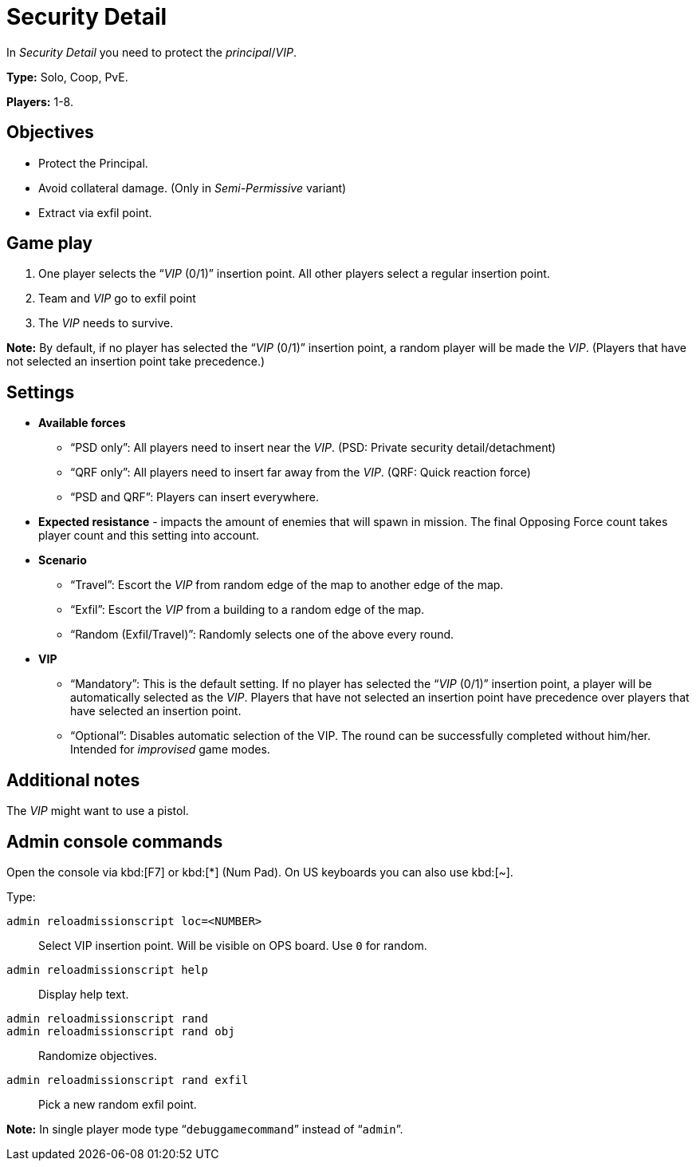 = Security Detail

In _Security Detail_ you need to protect the _principal_/_VIP_.

*Type:* Solo, Coop, PvE.

*Players:* 1-8.

== Objectives

* Protect the Principal.
* Avoid collateral damage. (Only in _Semi-Permissive_ variant)
* Extract via exfil point.

== Game play

[arabic]
. One player selects the "`__VIP__ (0/1)`" insertion point. All other players select a regular insertion point.
. Team and _VIP_ go to exfil point
. The _VIP_ needs to survive.

*Note:* By default, if no player has selected the "`__VIP__ (0/1)`" insertion point, a random player will be made the _VIP_. (Players that have not selected an insertion point take precedence.)

== Settings

* *Available forces*
** "`PSD only`": All players need to insert near the _VIP_. (PSD: Private security detail/detachment)
** "`QRF only`": All players need to insert far away from the _VIP_. (QRF: Quick reaction force)
** "`PSD and QRF`": Players can insert everywhere.
* *Expected resistance* - impacts the amount of enemies that will spawn in mission. The final Opposing Force count takes player count and this setting into account.
* *Scenario*
** "`Travel`": Escort the _VIP_ from random edge of the map to another edge of the map.
** "`Exfil`": Escort the _VIP_ from a building to a random edge of the map.
** "`Random (Exfil/Travel)`": Randomly selects one of the above every round.
* *VIP*
** "`Mandatory`": This is the default setting. If no player has selected the "`__VIP__ (0/1)`" insertion point, a player will be automatically selected as the _VIP_. Players that have not selected an insertion point have precedence over players that have selected an insertion point.
** "`Optional`": Disables automatic selection of the VIP. The round can be successfully completed without him/her. Intended for _improvised_ game modes.

== Additional notes

The _VIP_ might want to use a pistol.

== Admin console commands

Open the console via kbd:[F7] or kbd:[+*+] (Num Pad). On US keyboards you can also use kbd:[+~+].

Type:

`admin reloadmissionscript loc=<NUMBER>`::
   Select VIP insertion point. Will be visible on OPS board. Use `0` for random.

`admin reloadmissionscript help`::
   Display help text.

`admin reloadmissionscript rand`::
`admin reloadmissionscript rand obj`::
   Randomize objectives.

`admin reloadmissionscript rand exfil`::
    Pick a new random exfil point.


*Note:* In single player mode type "```debuggamecommand```" instead of "```admin```".
